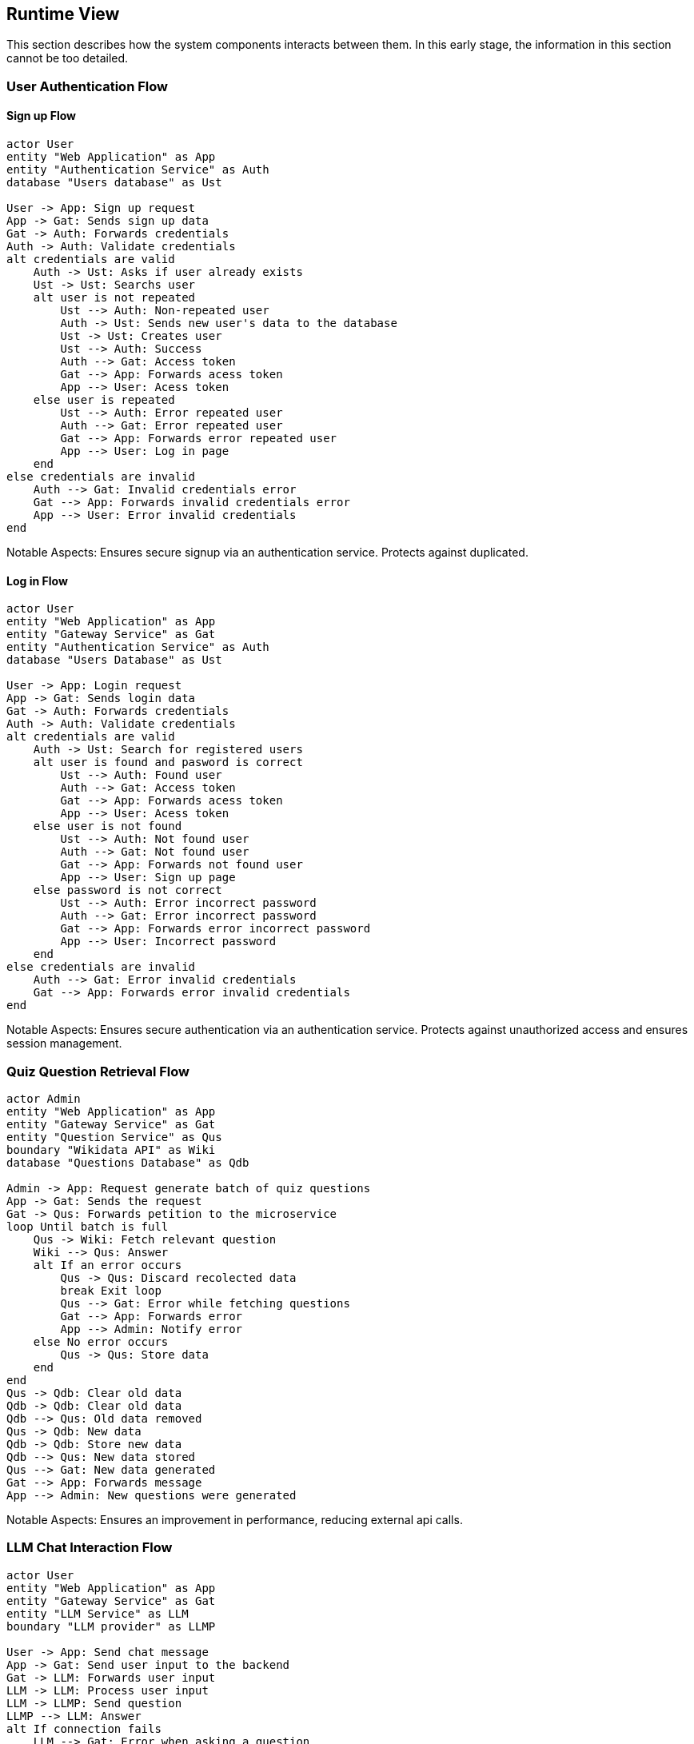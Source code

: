 ifndef::imagesdir[:imagesdir: ../images]

[[section-runtime-view]]
== Runtime View


ifdef::arc42help[]
[role="arc42help"]
****
.Contents
The runtime view describes concrete behavior and interactions of the system’s building blocks in form of scenarios from the following areas:

* important use cases or features: how do building blocks execute them?
* interactions at critical external interfaces: how do building blocks cooperate with users and neighboring systems?
* operation and administration: launch, start-up, stop
* error and exception scenarios

Remark: The main criterion for the choice of possible scenarios (sequences, workflows) is their *architectural relevance*. It is *not* important to describe a large number of scenarios. You should rather document a representative selection.

.Motivation
You should understand how (instances of) building blocks of your system perform their job and communicate at runtime.
You will mainly capture scenarios in your documentation to communicate your architecture to stakeholders that are less willing or able to read and understand the static models (building block view, deployment view).

.Form
There are many notations for describing scenarios, e.g.

* numbered list of steps (in natural language)
* activity diagrams or flow charts
* sequence diagrams
* BPMN or EPCs (event process chains)
* state machines
* ...


.Further Information

See https://docs.arc42.org/section-6/[Runtime View] in the arc42 documentation.

****
endif::arc42help[]

This section describes how the system components interacts between them. In this early stage, the information in this section cannot be too detailed.



=== User Authentication Flow

==== Sign up Flow

[plantuml,"Authentication Sign Up Sequence",png]
----
actor User
entity "Web Application" as App
entity "Authentication Service" as Auth
database "Users database" as Ust

User -> App: Sign up request
App -> Gat: Sends sign up data
Gat -> Auth: Forwards credentials
Auth -> Auth: Validate credentials
alt credentials are valid
    Auth -> Ust: Asks if user already exists
    Ust -> Ust: Searchs user
    alt user is not repeated
        Ust --> Auth: Non-repeated user
        Auth -> Ust: Sends new user's data to the database
        Ust -> Ust: Creates user
        Ust --> Auth: Success
        Auth --> Gat: Access token
        Gat --> App: Forwards acess token
        App --> User: Acess token
    else user is repeated
        Ust --> Auth: Error repeated user
        Auth --> Gat: Error repeated user
        Gat --> App: Forwards error repeated user
        App --> User: Log in page
    end
else credentials are invalid
    Auth --> Gat: Invalid credentials error
    Gat --> App: Forwards invalid credentials error
    App --> User: Error invalid credentials
end
----

Notable Aspects: Ensures secure signup via an authentication service. Protects against duplicated.

==== Log in Flow

[plantuml,"Authentication Log In Sequence",png]
----
actor User
entity "Web Application" as App
entity "Gateway Service" as Gat
entity "Authentication Service" as Auth
database "Users Database" as Ust

User -> App: Login request
App -> Gat: Sends login data
Gat -> Auth: Forwards credentials
Auth -> Auth: Validate credentials
alt credentials are valid
    Auth -> Ust: Search for registered users
    alt user is found and pasword is correct
        Ust --> Auth: Found user
        Auth --> Gat: Access token
        Gat --> App: Forwards acess token
        App --> User: Acess token
    else user is not found 
        Ust --> Auth: Not found user
        Auth --> Gat: Not found user
        Gat --> App: Forwards not found user
        App --> User: Sign up page
    else password is not correct
        Ust --> Auth: Error incorrect password
        Auth --> Gat: Error incorrect password
        Gat --> App: Forwards error incorrect password
        App --> User: Incorrect password
    end
else credentials are invalid
    Auth --> Gat: Error invalid credentials
    Gat --> App: Forwards error invalid credentials
end
----

Notable Aspects: Ensures secure authentication via an authentication service. Protects against unauthorized access and ensures session management.


=== Quiz Question Retrieval Flow

[plantuml,"Quiz Question Retrieval",png]
----
actor Admin
entity "Web Application" as App
entity "Gateway Service" as Gat
entity "Question Service" as Qus
boundary "Wikidata API" as Wiki
database "Questions Database" as Qdb

Admin -> App: Request generate batch of quiz questions
App -> Gat: Sends the request
Gat -> Qus: Forwards petition to the microservice
loop Until batch is full
    Qus -> Wiki: Fetch relevant question
    Wiki --> Qus: Answer
    alt If an error occurs
        Qus -> Qus: Discard recolected data
        break Exit loop
        Qus --> Gat: Error while fetching questions
        Gat --> App: Forwards error
        App --> Admin: Notify error
    else No error occurs
        Qus -> Qus: Store data
    end
end
Qus -> Qdb: Clear old data
Qdb -> Qdb: Clear old data
Qdb --> Qus: Old data removed
Qus -> Qdb: New data
Qdb -> Qdb: Store new data
Qdb --> Qus: New data stored
Qus --> Gat: New data generated
Gat --> App: Forwards message
App --> Admin: New questions were generated
----

Notable Aspects: Ensures an improvement in performance, reducing external api calls.

=== LLM Chat Interaction Flow

[plantuml,"LLM Chat Interaction",png]
----
actor User
entity "Web Application" as App
entity "Gateway Service" as Gat
entity "LLM Service" as LLM
boundary "LLM provider" as LLMP

User -> App: Send chat message
App -> Gat: Send user input to the backend
Gat -> LLM: Forwards user input
LLM -> LLM: Process user input
LLM -> LLMP: Send question
LLMP --> LLM: Answer 
alt If connection fails
    LLM --> Gat: Error when asking a question
    Gat --> App: Forwards the error
    App --> User: Erro when geting a response
else I connection is successful
    LLM --> Gat: Sends hint
    Gat --> App: Forwards hint
    App --> User: Sends hint
----

Notable Aspects: Ensures that the application does not crash if the external provider of the LLM fails

=== Question Game Interaction Flow

[plantuml,"Qestion Game Interaction",png]



